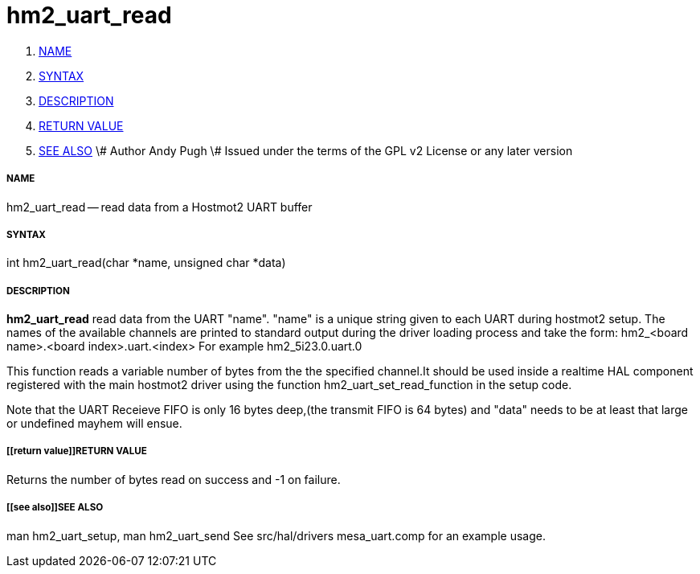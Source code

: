 hm2_uart_read
=============

. <<name,NAME>>
. <<syntax,SYNTAX>>
. <<description,DESCRIPTION>>
. <<return value,RETURN VALUE>>
. <<see also,SEE ALSO>>
\# Author Andy Pugh
\# Issued under the terms of the GPL v2 License or any later version


===== [[name]]NAME

hm2_uart_read -- read data from a Hostmot2 UART buffer



===== [[syntax]]SYNTAX
int hm2_uart_read(char *name, unsigned char *data)



===== [[description]]DESCRIPTION
**hm2_uart_read** read data from the UART "name".
"name" is a unique string given to each UART during hostmot2 setup. The names of 
the available channels are printed to standard output during the driver loading 
process and take the form:
hm2_<board name>.<board index>.uart.<index> For example hm2_5i23.0.uart.0

This function reads a variable number of bytes from the the specified 
channel.It should be used inside a realtime HAL component registered with the 
main hostmot2 driver using the function hm2_uart_set_read_function in the setup
code. 

Note that the UART Receieve FIFO is only 16 bytes deep,(the transmit FIFO is 64 
bytes) and "data" needs to be at least that large or undefined mayhem will ensue. 



===== [[return value]]RETURN VALUE
Returns the number of bytes read on success and -1 on failure.



===== [[see also]]SEE ALSO
man hm2_uart_setup, man hm2_uart_send
See src/hal/drivers mesa_uart.comp for an example usage.
